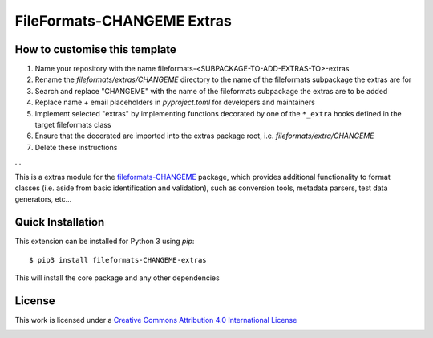 FileFormats-CHANGEME Extras
===========================
.. image:: https://github.com/arcanaframework/fileformats-CHANGEME-extras/actions/workflows/tests.yml/badge.svg
    :target: https://github.com/arcanaframework/fileformats-CHANGEME-extras/actions/workflows/tests.yml
.. image:: https://codecov.io/gh/arcanaframework/fileformats-CHANGEME-extras/branch/main/graph/badge.svg?token=UIS0OGPST7
    :target: https://codecov.io/gh/arcanaframework/fileformats-CHANGEME-extras
.. image:: https://img.shields.io/github/stars/ArcanaFramework/fileformats-CHANGEME-extras.svg
    :alt: GitHub stars
    :target: https://github.com/ArcanaFramework/fileformats-CHANGEME
.. image:: https://img.shields.io/badge/docs-latest-brightgreen.svg?style=flat
    :target: https://arcanaframework.github.io/fileformats/
    :alt: Documentation Status


How to customise this template
------------------------------

#. Name your repository with the name fileformats-<SUBPACKAGE-TO-ADD-EXTRAS-TO>-extras
#. Rename the `fileformats/extras/CHANGEME` directory to the name of the fileformats subpackage the extras are for
#. Search and replace "CHANGEME" with the name of the fileformats subpackage the extras are to be added
#. Replace name + email placeholders in `pyproject.toml` for developers and maintainers
#. Implement selected "extras" by implementing functions decorated by one of the ``*_extra`` hooks defined in the target fileformats class
#. Ensure that the decorated are imported into the extras package root, i.e. `fileformats/extra/CHANGEME`
#. Delete these instructions


...


This is a extras module for the
`fileformats-CHANGEME <https://github.com/ArcanaFramework/fileformats-CHANGEME>`__ package, which provides
additional functionality to format classes (i.e. aside from basic identification and validation), such as
conversion tools, metadata parsers, test data generators, etc...


Quick Installation
------------------

This extension can be installed for Python 3 using *pip*::

    $ pip3 install fileformats-CHANGEME-extras

This will install the core package and any other dependencies

License
-------

This work is licensed under a
`Creative Commons Attribution 4.0 International License <http://creativecommons.org/licenses/by/4.0/>`_

.. image:: https://i.creativecommons.org/l/by/4.0/88x31.png
  :target: http://creativecommons.org/licenses/by/4.0/
  :alt: Creative Commons Attribution 4.0 International License
